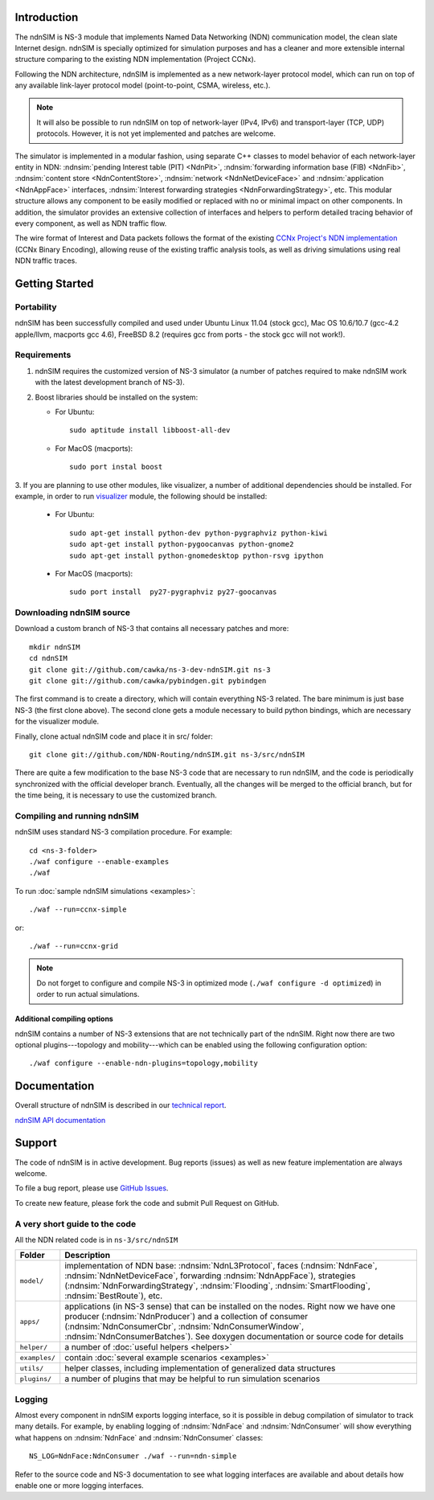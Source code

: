 .. ndnSIM: NS-3 based NDN simulator
.. ============================================================

.. .. toctree::
..    :maxdepth: 2

Introduction
==============

The ndnSIM is NS-3 module that implements Named Data Networking (NDN) communication model, the clean slate Internet design. ndnSIM is specially optimized for simulation purposes and has a cleaner and more extensible internal structure comparing to the existing NDN implementation (Project CCNx).

Following the NDN architecture, ndnSIM is implemented as a new network-layer protocol model, which can run on top of any available link-layer protocol model (point-to-point, CSMA, wireless, etc.).

.. note::
    It will also be possible to run ndnSIM on top of network-layer (IPv4, IPv6) and transport-layer (TCP, UDP) protocols.
    However, it is not yet implemented and patches are welcome.

.. This flexibility allows ndnSIM to simulate scenarios of various homogeneous and heterogeneous networks (e.g., NDN-only, NDN-over-IP, etc.).

The simulator is implemented in a modular fashion, using separate C++ classes to model behavior of each network-layer entity in NDN: :ndnsim:`pending Interest table (PIT) <NdnPit>`, :ndnsim:`forwarding information base (FIB) <NdnFib>`, :ndnsim:`content store <NdnContentStore>`, :ndnsim:`network <NdnNetDeviceFace>` and :ndnsim:`application <NdnAppFace>` interfaces, :ndnsim:`Interest forwarding strategies <NdnForwardingStrategy>`, etc.
This modular structure allows any component to be easily modified or replaced with no or minimal impact on other components.
In addition, the simulator provides an extensive collection of interfaces and helpers to perform detailed tracing behavior of every component, as well as NDN traffic flow.


.. aafig::
    :aspect: 60
    :scale: 120

             +----------------+			      +-----------+
             | "Applications" |			      | NetDevice |
             +----------------+			      +-----------+
		     ^ 					    ^
    .................|......................................|......................
    .		     v			     	            v			  .
    .		+------------------+	     +----------------------+		  .
    .           |    "NdnFace"     |	     |      "NdnFace"       |		  .
    .           |  "(NdnAppFace)"  |	     | "(NdnNetDeviceFace)" |		  .
    .		+------------------+         +----------------------+		  .
    .		               ^                   ^				  .
    .			       |                   |				  .
    .			       v                   v				  .
    .			    XXXXXXXXXXXXXXXXXXXXXXXXXXXXX			  .
    .			    XX                         XX			  .
    .			    XX    Core NDN protocol    XX  			  .
    .                       XX    "(NdnL3Protocol)"    XX
    .			    XX                         XX			  .
    .			    XXXXXXXXXXXXXXXXXXXXXXXXXXXXX			  .
    .			      ^       ^       ^       ^				  .
    .			      |	      |	      |	      |				  .
    .     +-------------------+   +---+       +---+   +------------+		  .
    .	  | 		    	  |		  |    		   |		  .
    .	  v			  v		  v		   v		  .
    . +-------------------+      +-------+      +-------+        +-------------+  .
    . | "NdnContentStore" |      |  PIT  |      |  FIB  |        | "Pluggable" |  .
    . +-------------------+      +-------+      +-------+        | "Forwarding"|  .
    .							         | "Strategy"  |  .
    .							         +-------------+  .
    .										  .
    ...............................................................................


The wire format of Interest and Data packets follows the format of the existing `CCNx Project's NDN implementation`_ (CCNx Binary Encoding), allowing reuse of the existing traffic analysis tools, as well as driving simulations using real NDN traffic traces.

.. _CCNx Project's NDN implementation: http://www.ccnx.org/

Getting Started
===============

Portability
------------

ndnSIM has been successfully compiled and used under Ubuntu Linux 11.04 (stock gcc), Mac OS 10.6/10.7 (gcc-4.2 apple/llvm, macports gcc 4.6), FreeBSD 8.2 (requires gcc from ports - the stock gcc will not work!).

Requirements
-------------

1. ndnSIM requires the customized version of NS-3 simulator (a number of patches required to make ndnSIM work with the latest development branch of NS-3).

2. Boost libraries should be installed on the system:

   * For Ubuntu::

       sudo aptitude install libboost-all-dev

   * For MacOS (macports)::

       sudo port instal boost

3. If you are planning to use other modules, like visualizer, a number of additional dependencies should be installed.  For example, in
order to run `visualizer`_ module, the following should be installed:

   * For Ubuntu::

       sudo apt-get install python-dev python-pygraphviz python-kiwi
       sudo apt-get install python-pygoocanvas python-gnome2
       sudo apt-get install python-gnomedesktop python-rsvg ipython

   * For MacOS (macports)::

       sudo port install  py27-pygraphviz py27-goocanvas

.. py27-kiwi 

.. _visualizer: http://www.nsnam.org/wiki/index.php/PyViz

Downloading ndnSIM source
-------------------------

Download a custom branch of NS-3 that contains all necessary patches and more::

	mkdir ndnSIM
	cd ndnSIM
	git clone git://github.com/cawka/ns-3-dev-ndnSIM.git ns-3
	git clone git://github.com/cawka/pybindgen.git pybindgen

The first command is to create a directory, which will contain everything NS-3 related.  The bare minimum is just base NS-3 (the first clone above). The second clone gets a module necessary to build python bindings, which are necessary for the visualizer module.  

Finally, clone actual ndnSIM code and place it in src/ folder::

	git clone git://github.com/NDN-Routing/ndnSIM.git ns-3/src/ndnSIM

There are quite a few modification to the base NS-3 code that are necessary to run ndnSIM, and the code is periodically synchronized with the official developer branch.  Eventually, all the changes will be merged to the official branch, but for the time being, it is necessary to use the customized branch.

Compiling and running ndnSIM
----------------------------

ndnSIM uses standard NS-3 compilation procedure.  For example::

	cd <ns-3-folder>
	./waf configure --enable-examples
	./waf

To run :doc:`sample ndnSIM simulations <examples>`::

	./waf --run=ccnx-simple

or::

	./waf --run=ccnx-grid

.. note::
   Do not forget to configure and compile NS-3 in optimized mode (``./waf configure -d optimized``) in order to run actual simulations.

Additional compiling options
++++++++++++++++++++++++++++

ndnSIM contains a number of NS-3 extensions that are not technically part of the ndnSIM.  Right now there are two optional plugins---topology and mobility---which can be enabled using the following configuration option::

	./waf configure --enable-ndn-plugins=topology,mobility


Documentation
=============

Overall structure of ndnSIM is described in our `technical report <http://lasr.cs.ucla.edu/afanasyev/data/files/Afanasyev/ndnSIM-TR.pdf>`_.

`ndnSIM API documentation <doxygen/index.html>`_

.. It is also possible to build doxygen documentation of ndnSIM API (in ``ns-3/doc/html/``), provided that ``doxygen`` and ``graphviz`` modules are installed on system::

..     ./waf doxygen

Support
=======

The code of ndnSIM is in active development.  Bug reports (issues) as well as new feature implementation are always welcome. 

To file a bug report, please use `GitHub Issues <https://github.com/NDN-Routing/ndnSIM/issues>`_.

To create new feature, please fork the code and submit Pull Request on GitHub.


A very short guide to the code
------------------------------

All the NDN related code is in ``ns-3/src/ndnSIM``

+-----------------+---------------------------------------------------------------------+
| Folder          | Description                                                         |
+=================+=====================================================================+
| ``model/``      | implementation of NDN base: :ndnsim:`NdnL3Protocol`, faces          |
|                 | (:ndnsim:`NdnFace`, :ndnsim:`NdnNetDeviceFace`, forwarding          |
|                 | :ndnsim:`NdnAppFace`),                                              |
|                 | strategies (:ndnsim:`NdnForwardingStrategy`,                        |
|                 | :ndnsim:`Flooding`, :ndnsim:`SmartFlooding`, :ndnsim:`BestRoute`),  |
|                 | etc.                                                                |
+-----------------+---------------------------------------------------------------------+
| ``apps/``       | applications (in NS-3 sense) that can be installed on the nodes.    |
|                 | Right now we have one producer (:ndnsim:`NdnProducer`) and a        |
|                 | collection  of consumer (:ndnsim:`NdnConsumerCbr`,                  |
|                 | :ndnsim:`NdnConsumerWindow`,                                        |
|                 | :ndnsim:`NdnConsumerBatches`).  See doxygen documentation or        |
|                 | source  code for details                                            |
+-----------------+---------------------------------------------------------------------+
| ``helper/``     | a number of :doc:`useful helpers <helpers>`                         |
+-----------------+---------------------------------------------------------------------+
| ``examples/``   | contain :doc:`several example scenarios <examples>`                 |
+-----------------+---------------------------------------------------------------------+
| ``utils/``      | helper classes, including implementation of generalized data        |
|                 | structures                                                          |
+-----------------+---------------------------------------------------------------------+
| ``plugins/``    | a number of plugins that may be helpful to run simulation scenarios |
+-----------------+---------------------------------------------------------------------+

Logging
-----------------

Almost every component in ndnSIM exports logging interface, so it is possible in debug compilation of simulator to track many details. For example, by enabling logging of :ndnsim:`NdnFace` and :ndnsim:`NdnConsumer` will show everything what happens on :ndnsim:`NdnFace` and :ndnsim:`NdnConsumer` classes::

    NS_LOG=NdnFace:NdnConsumer ./waf --run=ndn-simple

Refer to the source code and NS-3 documentation to see what logging interfaces are available and about details how enable one or more logging interfaces.

.. Indices and tables
.. ==================

.. * :ref:`genindex`
.. * :ref:`modindex`
.. * :ref:`search`

